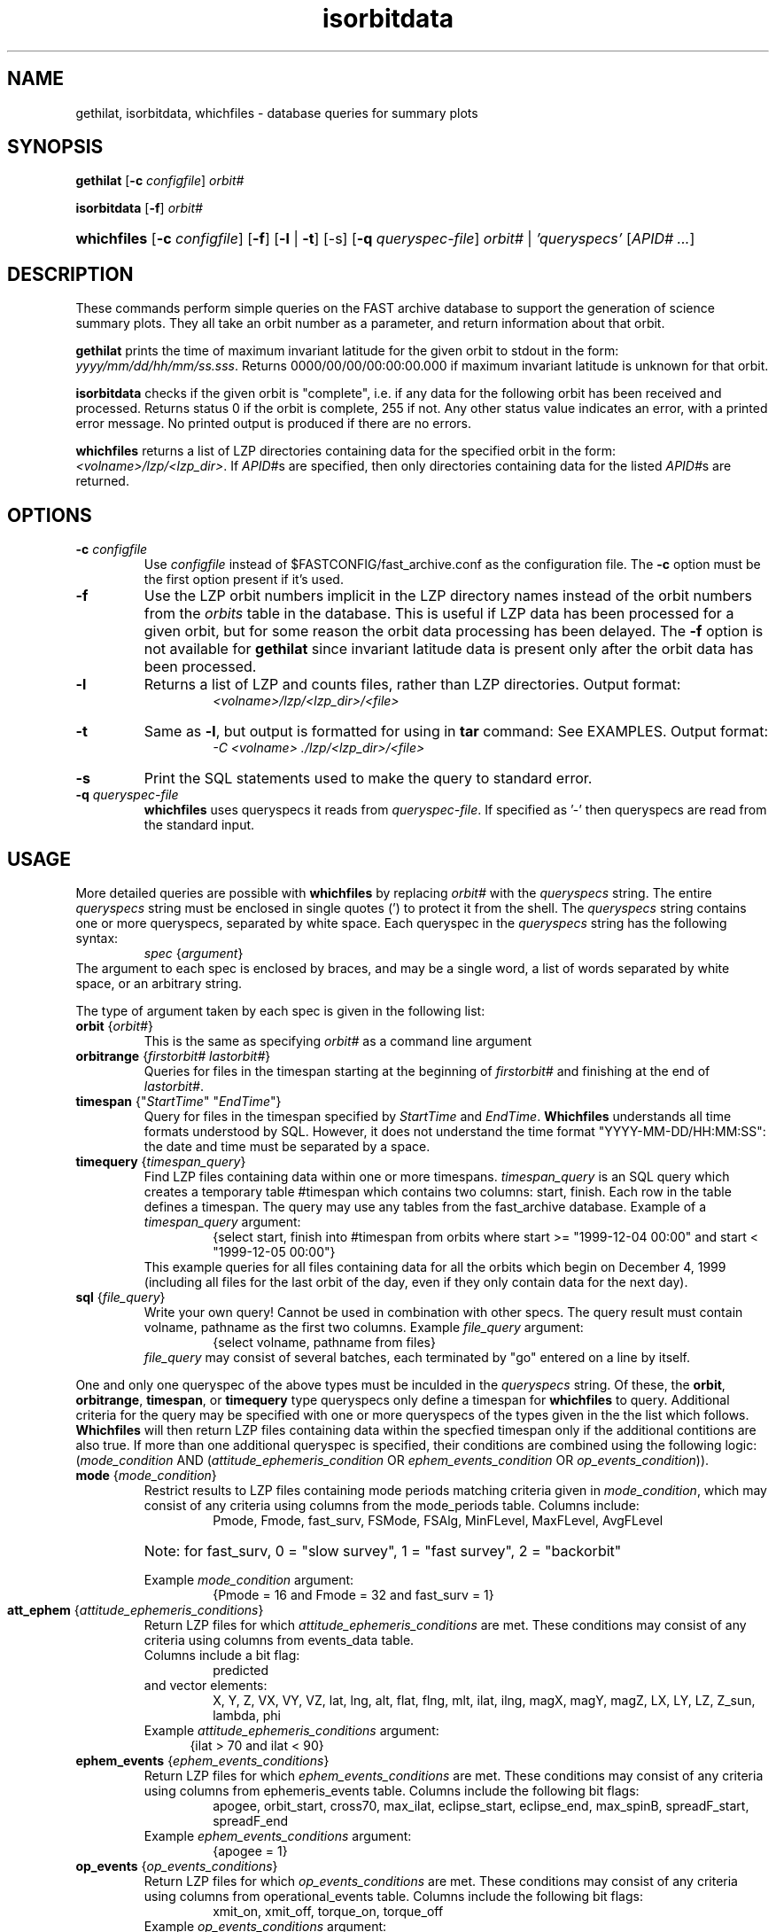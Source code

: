 '\" t
.\" @(#)isorbitdata.1	1.7 12/06/99
.TH isorbitdata 1 "12/06/99"
.SH NAME
gethilat, isorbitdata, whichfiles \- database queries for summary plots
.SH SYNOPSIS
\fBgethilat\fR [\fB-c\fI configfile\fR] \fIorbit#\fR

\fBisorbitdata\fR [\fB-f\fR] \fIorbit#\fR

.HP
\fBwhichfiles\fR [\fB-c\fI configfile\fR] [\fB-f\fR] [\fB-l\fR | \fB-t\fR] [-s] [\fB-q\fI queryspec-file\fR] \fIorbit#\fR | \fI'queryspecs'\fR [\fIAPID# ...\fR]
.SH DESCRIPTION
These commands perform simple queries on the FAST archive database to support 
the generation of science summary plots.  They all take an orbit number as a 
parameter, and return information about that orbit.

\fBgethilat\fR prints the time of maximum invariant latitude for the given 
orbit to stdout in the form:  \fIyyyy/mm/dd/hh/mm/ss.sss\fR.  Returns 
0000/00/00/00:00:00.000 if maximum invariant latitude is unknown for that orbit.

\fBisorbitdata\fR checks if the given orbit is "complete", i.e. if any data for 
the following orbit has been received and processed.  Returns status 0 if the 
orbit is complete, 255 if not.  Any other status value indicates an error, with 
a printed error message.  No printed output is produced if there are no errors.

\fBwhichfiles\fR returns a list of LZP directories containing data for the 
specified orbit in the form:  \fI<volname>/lzp/<lzp_dir>\fR.
If \fIAPID#\fRs are specified, then only directories containing data for the
listed \fIAPID#\fRs are returned.
.SH OPTIONS
.IP "\fB-c \fIconfigfile\fR"
Use \fIconfigfile\fR instead of $FASTCONFIG/fast_archive.conf as the 
configuration file.  The \fB-c\fR option must be the first option present if 
it's used.
.IP "\fB-f\fR"
Use the LZP orbit numbers implicit in the LZP directory names instead of the 
orbit numbers from the \fIorbits\fR table in the database.  This is useful if 
LZP data has been processed for a given orbit, but for some reason the orbit 
data processing has been delayed.  The \fB-f\fR option is not available for 
\fBgethilat\fR since invariant latitude data is present only after the orbit 
data has been processed.
.IP "\fB-l\fR"
Returns a list of LZP and counts files, rather than LZP directories.  
Output format:
.RS
.RS
\fI<volname>/lzp/<lzp_dir>/<file>\fR
.RE
.RE
.IP "\fB-t\fR"
Same as \fB-l\fR, but output is formatted for using in \fBtar\fR command:  
See EXAMPLES.  Output format:
.RS
.RS
\fI-C <volname> ./lzp/<lzp_dir>/<file>\fR
.RE
.RE
.IP "\fB-s\fR"
Print the SQL statements used to make the query to standard error.
.IP "\fB-q\fI queryspec-file\fR"
\fBwhichfiles\fR uses queryspecs it reads from \fIqueryspec-file\fR.  
If specified as '-' then queryspecs are read from the standard input.
.SH USAGE
More detailed queries are possible with \fBwhichfiles\fR by replacing
\fIorbit#\fR with the \fIqueryspecs\fR string.  The entire 
\fIqueryspecs\fR string
must be enclosed in single quotes (') to protect it from the shell.
The \fIqueryspecs\fR string contains one or more queryspecs, separated by
white space.
Each queryspec in the \fIqueryspecs\fR string has the following syntax:
.RS
	\fIspec\fR {\fIargument\fR}
.RE
The argument to each spec is enclosed by braces, and may be a single word, 
a list of words 
separated by white space, or an arbitrary string.  

The type of argument taken 
by each spec is given in the following list:

.IP "\fBorbit\fR {\fIorbit#\fR}"
This is the same as specifying \fIorbit#\fR as a command line argument
.IP "\fBorbitrange\fR {\fIfirstorbit#\fR \fIlastorbit#\fR}"
Queries for files in the timespan starting at the beginning
of \fIfirstorbit#\fR and finishing at the end of \fIlastorbit#\fR.
.IP "\fBtimespan\fR {""\fIStartTime\fR"" ""\fIEndTime\fR""}"
Query for files in the timespan specified by \fIStartTime\fR and 
\fIEndTime\fR.  \fBWhichfiles\fR understands all time formats understood 
by SQL.  However, it
does not understand the time format "YYYY-MM-DD/HH:MM:SS": 
the date and time must be separated by a space.
.IP "\fBtimequery\fR {\fItimespan_query\fR}
Find LZP files containing data within one or more timespans.
\fItimespan_query\fR is an
SQL query which creates a temporary table #timespan which contains two 
columns: start, finish.  Each row in the table defines a timespan.  
The query may use any tables from the fast_archive 
database.  
Example of a \fItimespan_query\fR argument:
.RS
.RS
{select start, finish into #timespan from orbits where start >=
"1999-12-04 00:00" and start < "1999-12-05 00:00"}
.RE
This example queries for all files containing data for all the orbits
which begin on December 4, 1999 (including all files for the last orbit
of the day, even if they only contain data for the next day).
.RE
.IP "\fBsql\fR {\fIfile_query\fR}"
Write your own query!  Cannot be used in combination with other
specs.  The query result must contain volname, pathname as the first two 
columns.  
Example \fIfile_query\fR argument:
.RS
.RS
{select volname, pathname from files}
.RE
\fIfile_query\fR may consist of several batches, each terminated by "go" 
entered on a line by itself.
.RE

One and only one queryspec of the above types must be inculded in the
\fIqueryspecs\fR string.  Of these, the \fBorbit\fR, \fBorbitrange\fR,
\fBtimespan\fR, or \fBtimequery\fR type queryspecs only define a
timespan for \fBwhichfiles\fR to query.  Additional criteria for the
query may be specified with one or more queryspecs of the types given
in the the list which follows.  \fBWhichfiles\fR will then return
LZP files containing data within the specfied timespan only if the
additional contitions are also true.  If more than one additional
queryspec is specified, their conditions are combined using the
following logic: (\fImode_condition\fR AND
(\fIattitude_ephemeris_condition\fR OR \fIephem_events_condition\fR OR
\fIop_events_condition\fR)).

.IP "\fBmode\fR {\fImode_condition\fR}"
Restrict results to LZP files containing mode periods matching 
criteria given in \fImode_condition\fR, which may
consist of any criteria using columns from the mode_periods table.
Columns include:
.RS
.RS
Pmode, Fmode, fast_surv, FSMode, FSAlg, MinFLevel, MaxFLevel, AvgFLevel
.RE 
.HP 6
Note: for fast_surv, 0 = "slow survey", 1 = "fast survey", 2 = "backorbit"
.PP
Example \fImode_condition\fR argument:
.RS
{Pmode = 16 and Fmode = 32 and fast_surv = 1}
.RE
.RE
.IP "\fBatt_ephem\fR {\fIattitude_ephemeris_conditions\fR}"
Return LZP files for which \fIattitude_ephemeris_conditions\fR are met.
These conditions may consist of any criteria using columns
from events_data table.
.br
Columns include a bit flag: 
.RS 
.RS 
predicted
.RE
and vector elements: 
.RS
X, Y, Z, VX, VY, VZ, lat, lng, alt, flat, flng, mlt, ilat, ilng, 
magX, magY, magZ, LX, LY, LZ, Z_sun, lambda, phi
.RE
Example \fIattitude_ephemeris_conditions\fR argument:
.RS 5
{ilat > 70 and ilat < 90}
.RE
.RE
.IP "\fBephem_events\fR {\fIephem_events_conditions\fR}
Return LZP files for which \fIephem_events_conditions\fR are met.
These conditions may consist of any criteria using columns from 
ephemeris_events table.
Columns include the following bit flags: 
.RS
.RS
apogee, orbit_start, cross70, max_ilat, eclipse_start, eclipse_end,
max_spinB, spreadF_start, spreadF_end
.RE
Example \fIephem_events_conditions\fR argument:
.RS
{apogee = 1}
.RE
.RE
.IP "\fBop_events\fR {\fIop_events_conditions\fR}"
Return LZP files for which \fIop_events_conditions\fR are met.
These conditions may consist of any criteria using columns 
from operational_events table.
Columns include the following bit flags: 
.RS
.RS
xmit_on, xmit_off, torque_on, torque_off
.RE
Example \fIop_events_conditions\fR argument:
.RS
{xmit_on = 1}
.RE
.RE
.SH FILES
.IP "\fB$FASTCONFIG/fast_archive.conf\fR
Configuration file specifying how to connect to the database to make queries.
.SH EXAMPLES
Find out when maximum invariant latitude occurred during orbit number 2000:
.RS
% \fBgethilat 2000\fR
.br
1995/12/31/02:23:47.000
.RE

Process summary plots for orbit 2000 if it's complete:
.RS
$ \fBif `isorbitdata 2000` ; then\fR
.br
>  # do summary plots
.br
>  \fBfi\fR
.RE

Find LZP data for orbit 3006:
.RS
% \fBwhichfiles 3006\fR
.br
FAST172_TEST3005/lzp/fast_lzp_DSS-74_orbit3006_t
.RE

Find LZP data files for the month of January 1997, apid 1032, if Fmode is
23 when the spacecraft is between invariant latitude of 70 and 80 degrees:
.RS
% \fBwhichfiles -l \\ \fR
.br
? \fB'timespan {"1 jan 1997" "1 feb 1997"} \\ \fR
.br
? \fB mode {Fmode = 23} \\ \fR
.br
? \fB att_ephem {ilat > 70 and ilat < 80}' 1032 \fR

.RE

Copy Fields Survey data files and counts file for orbit 500 from 
the jukebox on juneau into a local data directory:
.RS
% \fB(rsh juneau -l jbuser 'cd /jb/fast; tar cfvb - 20 \\ \fR
.br
? \fB`whichfiles -t 500 1032 1033 1034`') | \\ \fR
.br
? \fB(cd $DATA_DIR; tar xBfb - 20)\fR
.RE

.SH AUTHOR
George Kaplan
.br
Ken Bromund (expanded query capabilities for whichfiles)
